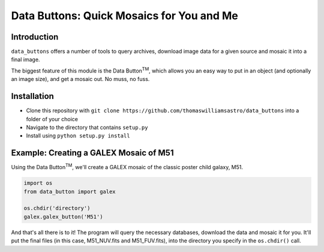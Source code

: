 ##########################################
Data Buttons: Quick Mosaics for You and Me
##########################################

============
Introduction
============

``data_buttons`` offers a number of tools to query archives, download image data for a given source and mosaic it into a
final image.

The biggest feature of this module is the Data Button\ :sup:`TM`\, which allows you an easy way to put in an object (and
optionally an image size), and get a mosaic out. No muss, no fuss.

============
Installation
============

* Clone this repository with ``git clone https://github.com/thomaswilliamsastro/data_buttons`` into a folder of your
  choice

* Navigate to the directory that contains ``setup.py``

* Install using ``python setup.py install``

=======================================
Example: Creating a GALEX Mosaic of M51
=======================================

Using the Data Button\ :sup:`TM`\, we'll create a GALEX mosaic of the classic poster child galaxy, M51.

.. code-block:: python

    import os
    from data_button import galex

    os.chdir('directory')
    galex.galex_button('M51')

And that's all there is to it! The program will query the necessary databases, download the data and mosaic it for you.
It'll put the final files (in this case, M51_NUV.fits and M51_FUV.fits), into the directory you specify in the
``os.chdir()`` call.